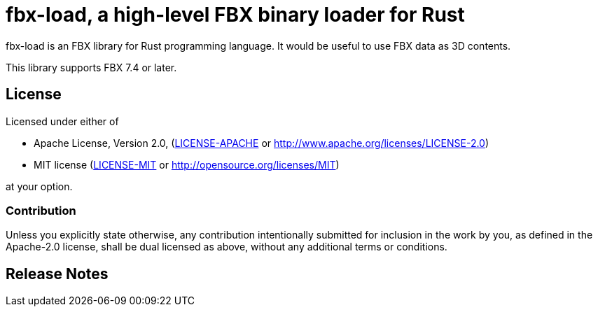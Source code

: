 = fbx-load, a high-level FBX binary loader for Rust

fbx-load is an FBX library for Rust programming language.
It would be useful to use FBX data as 3D contents.

This library supports FBX 7.4 or later.

//== Documentation
//link:http://l1048576.github.io/fbx-load/doc/fbx_load/index.html[Link to the documentation]

== License

Licensed under either of

- Apache License, Version 2.0, (link:LICENSE-APACHE[] or http://www.apache.org/licenses/LICENSE-2.0)
- MIT license (link:LICENSE-MIT[] or http://opensource.org/licenses/MIT)

at your option.

=== Contribution

Unless you explicitly state otherwise, any contribution intentionally submitted
for inclusion in the work by you, as defined in the Apache-2.0 license, shall be dual licensed as above, without any
additional terms or conditions.

== Release Notes

//=== 0.1.0
//First release.
